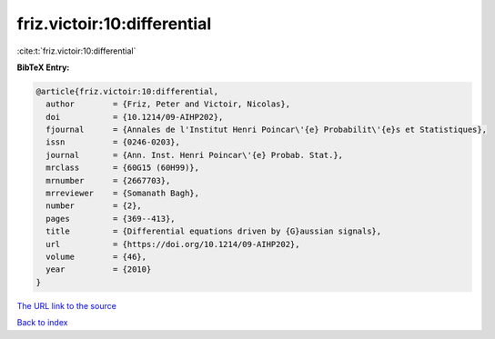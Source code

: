 friz.victoir:10:differential
============================

:cite:t:`friz.victoir:10:differential`

**BibTeX Entry:**

.. code-block:: bibtex

   @article{friz.victoir:10:differential,
     author        = {Friz, Peter and Victoir, Nicolas},
     doi           = {10.1214/09-AIHP202},
     fjournal      = {Annales de l'Institut Henri Poincar\'{e} Probabilit\'{e}s et Statistiques},
     issn          = {0246-0203},
     journal       = {Ann. Inst. Henri Poincar\'{e} Probab. Stat.},
     mrclass       = {60G15 (60H99)},
     mrnumber      = {2667703},
     mrreviewer    = {Somanath Bagh},
     number        = {2},
     pages         = {369--413},
     title         = {Differential equations driven by {G}aussian signals},
     url           = {https://doi.org/10.1214/09-AIHP202},
     volume        = {46},
     year          = {2010}
   }
`The URL link to the source <https://doi.org/10.1214/09-AIHP202>`_


`Back to index <../By-Cite-Keys.html>`_
